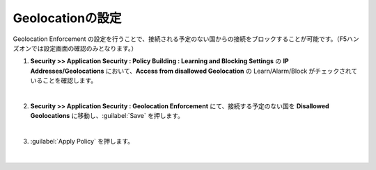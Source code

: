 Geolocationの設定
======================================

Geolocation Enforcement の設定を行うことで、接続される予定のない国からの接続をブロックすることが可能です。（F5ハンズオンでは設定画面の確認のみとなります。）

#. **Security >> Application Security : Policy Building : Learning and Blocking Settings** の **IP Addresses/Geolocations** において、**Access from disallowed Geolocation** の Learn/Alarm/Block がチェックされていることを確認します。
   
   .. image:: images/mod15-1.png
   | 
#. **Security >> Application Security : Geolocation Enforcement** にて、接続する予定のない国を **Disallowed Geolocations** に移動し、:guilabel:`Save` を押します。

   .. image:: images/mod15-2.png
   | 
#. :guilabel:`Apply Policy` を押します。

   .. image:: images/mod15-3.png
   | 